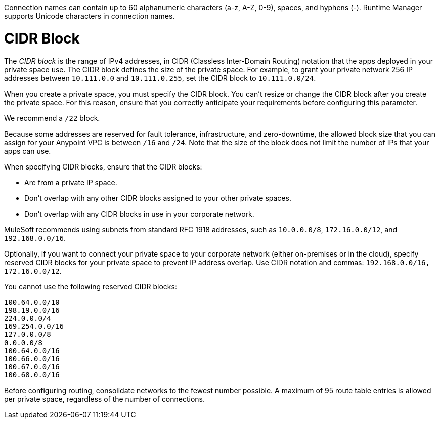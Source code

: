 // Shared Connection Name
// tag::connectionNameReqs[]
Connection names can contain up to 60 alphanumeric characters (a-z, A-Z, 0-9), spaces, and hyphens (-).
Runtime Manager supports Unicode characters in connection names.
// end::connectionNameReqs[]

// Shared CIDR Block
// tag::cidrBlock[]
= CIDR Block 

The _CIDR block_ is the range of IPv4 addresses, in CIDR (Classless Inter-Domain Routing) notation
that the apps deployed in your private space use.
The CIDR block defines the size of the private space.
For example, to grant your private network 256 IP addresses between `10.111.0.0` and `10.111.0.255`, 
set the CIDR block to `10.111.0.0/24`.

When you create a private space, you must specify the CIDR block.
You can't resize or change the CIDR block after you create the private space.
For this reason, ensure that you correctly anticipate your requirements before configuring this parameter.

We recommend a `/22` block.

Because some addresses are reserved for fault tolerance, infrastructure, and zero-downtime,
the allowed block size that you can assign for your Anypoint VPC is between `/16` and `/24`. Note that the size of the block does not limit the number of IPs that your apps can use.

When specifying CIDR blocks, ensure that the CIDR blocks:

* Are from a private IP space.
* Don't overlap with any other CIDR blocks assigned to your other private spaces.
* Don't overlap with any CIDR blocks in use in your corporate network.

MuleSoft recommends using subnets from standard RFC 1918 addresses, such as `10.0.0.0/8`, `172.16.0.0/12`, and `192.168.0.0/16`.

Optionally, if you want to connect your private space to your corporate network (either on-premises or in the cloud), specify reserved CIDR blocks for your private space to prevent IP address overlap. Use CIDR notation and commas: `192.168.0.0/16, 172.16.0.0/12`.

You cannot use the following reserved CIDR blocks:

----
100.64.0.0/10 
198.19.0.0/16
224.0.0.0/4
169.254.0.0/16
127.0.0.0/8
0.0.0.0/8
100.64.0.0/16
100.66.0.0/16
100.67.0.0/16
100.68.0.0/16
----

// end::cidrBlock[]


// Shared Consolidate Networks
// tag::consolidateNetworks[]
Before configuring routing, consolidate networks to the fewest number possible.
A maximum of 95 route table entries is allowed per private space,
regardless of the number of connections.
// end::consolidateNetworks[]

